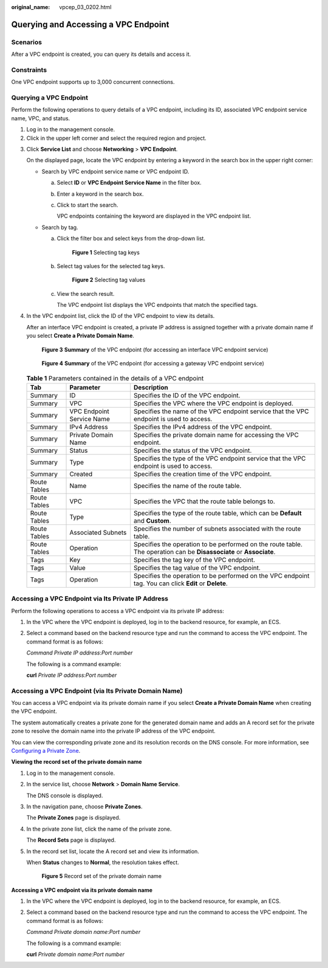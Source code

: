 :original_name: vpcep_03_0202.html

.. _vpcep_03_0202:

Querying and Accessing a VPC Endpoint
=====================================

Scenarios
---------

After a VPC endpoint is created, you can query its details and access it.

Constraints
-----------

One VPC endpoint supports up to 3,000 concurrent connections.

.. _vpcep_03_0202__section19334124820566:

Querying a VPC Endpoint
-----------------------

Perform the following operations to query details of a VPC endpoint, including its ID, associated VPC endpoint service name, VPC, and status.

#. Log in to the management console.
#. Click |image1| in the upper left corner and select the required region and project.

3. Click **Service List** and choose **Networking** > **VPC Endpoint**.

   On the displayed page, locate the VPC endpoint by entering a keyword in the search box in the upper right corner:

   -  Search by VPC endpoint service name or VPC endpoint ID.

      a. Select **ID** or **VPC Endpoint Service Name** in the filter box.

      b. Enter a keyword in the search box.

      c. Click |image2| to start the search.

         VPC endpoints containing the keyword are displayed in the VPC endpoint list.

   -  Search by tag.

      a. Click the filter box and select keys from the drop-down list.


         .. figure:: /_static/images/en-us_image_0000001999152565.png
            :alt: **Figure 1** Selecting tag keys

            **Figure 1** Selecting tag keys

      b. Select tag values for the selected tag keys.


         .. figure:: /_static/images/en-us_image_0000001963188988.png
            :alt: **Figure 2** Selecting tag values

            **Figure 2** Selecting tag values

      c. View the search result.

         The VPC endpoint list displays the VPC endpoints that match the specified tags.

4. In the VPC endpoint list, click the ID of the VPC endpoint to view its details.

   After an interface VPC endpoint is created, a private IP address is assigned together with a private domain name if you select **Create a Private Domain Name**.

   .. _vpcep_03_0202__fig735142618538:

   .. figure:: /_static/images/en-us_image_0000001999128697.png
      :alt: **Figure 3** **Summary** of the VPC endpoint (for accessing an interface VPC endpoint service)

      **Figure 3** **Summary** of the VPC endpoint (for accessing an interface VPC endpoint service)


   .. figure:: /_static/images/en-us_image_0000001962828294.png
      :alt: **Figure 4** **Summary** of the VPC endpoint (for accessing a gateway VPC endpoint service)

      **Figure 4** **Summary** of the VPC endpoint (for accessing a gateway VPC endpoint service)

   .. table:: **Table 1** Parameters contained in the details of a VPC endpoint

      +--------------+---------------------------+---------------------------------------------------------------------------------------------------------------------+
      | Tab          | Parameter                 | Description                                                                                                         |
      +==============+===========================+=====================================================================================================================+
      | Summary      | ID                        | Specifies the ID of the VPC endpoint.                                                                               |
      +--------------+---------------------------+---------------------------------------------------------------------------------------------------------------------+
      | Summary      | VPC                       | Specifies the VPC where the VPC endpoint is deployed.                                                               |
      +--------------+---------------------------+---------------------------------------------------------------------------------------------------------------------+
      | Summary      | VPC Endpoint Service Name | Specifies the name of the VPC endpoint service that the VPC endpoint is used to access.                             |
      +--------------+---------------------------+---------------------------------------------------------------------------------------------------------------------+
      | Summary      | IPv4 Address              | Specifies the IPv4 address of the VPC endpoint.                                                                     |
      +--------------+---------------------------+---------------------------------------------------------------------------------------------------------------------+
      | Summary      | Private Domain Name       | Specifies the private domain name for accessing the VPC endpoint.                                                   |
      +--------------+---------------------------+---------------------------------------------------------------------------------------------------------------------+
      | Summary      | Status                    | Specifies the status of the VPC endpoint.                                                                           |
      +--------------+---------------------------+---------------------------------------------------------------------------------------------------------------------+
      | Summary      | Type                      | Specifies the type of the VPC endpoint service that the VPC endpoint is used to access.                             |
      +--------------+---------------------------+---------------------------------------------------------------------------------------------------------------------+
      | Summary      | Created                   | Specifies the creation time of the VPC endpoint.                                                                    |
      +--------------+---------------------------+---------------------------------------------------------------------------------------------------------------------+
      | Route Tables | Name                      | Specifies the name of the route table.                                                                              |
      +--------------+---------------------------+---------------------------------------------------------------------------------------------------------------------+
      | Route Tables | VPC                       | Specifies the VPC that the route table belongs to.                                                                  |
      +--------------+---------------------------+---------------------------------------------------------------------------------------------------------------------+
      | Route Tables | Type                      | Specifies the type of the route table, which can be **Default** and **Custom**.                                     |
      +--------------+---------------------------+---------------------------------------------------------------------------------------------------------------------+
      | Route Tables | Associated Subnets        | Specifies the number of subnets associated with the route table.                                                    |
      +--------------+---------------------------+---------------------------------------------------------------------------------------------------------------------+
      | Route Tables | Operation                 | Specifies the operation to be performed on the route table. The operation can be **Disassociate** or **Associate**. |
      +--------------+---------------------------+---------------------------------------------------------------------------------------------------------------------+
      | Tags         | Key                       | Specifies the tag key of the VPC endpoint.                                                                          |
      +--------------+---------------------------+---------------------------------------------------------------------------------------------------------------------+
      | Tags         | Value                     | Specifies the tag value of the VPC endpoint.                                                                        |
      +--------------+---------------------------+---------------------------------------------------------------------------------------------------------------------+
      | Tags         | Operation                 | Specifies the operation to be performed on the VPC endpoint tag. You can click **Edit** or **Delete**.              |
      +--------------+---------------------------+---------------------------------------------------------------------------------------------------------------------+

Accessing a VPC Endpoint via Its Private IP Address
---------------------------------------------------

Perform the following operations to access a VPC endpoint via its private IP address:

#. In the VPC where the VPC endpoint is deployed, log in to the backend resource, for example, an ECS.

#. Select a command based on the backend resource type and run the command to access the VPC endpoint. The command format is as follows:

   *Command* *Private IP address*:*Port number*

   The following is a command example:

   **curl** *Private IP address:Port number*

Accessing a VPC Endpoint (via Its Private Domain Name)
------------------------------------------------------

You can access a VPC endpoint via its private domain name if you select **Create a Private Domain Name** when creating the VPC endpoint.

The system automatically creates a private zone for the generated domain name and adds an A record set for the private zone to resolve the domain name into the private IP address of the VPC endpoint.

You can view the corresponding private zone and its resolution records on the DNS console. For more information, see `Configuring a Private Zone <https://docs.otc.t-systems.com/en-us/usermanual/dns/dns_qs_0006.html>`__.

**Viewing the record set of the private domain name**

#. Log in to the management console.

#. In the service list, choose **Network** > **Domain Name Service**.

   The DNS console is displayed.

#. In the navigation pane, choose **Private Zones**.

   The **Private Zones** page is displayed.

4. In the private zone list, click the name of the private zone.

   The **Record Sets** page is displayed.

5. In the record set list, locate the A record set and view its information.

   When **Status** changes to **Normal**, the resolution takes effect.


   .. figure:: /_static/images/en-us_image_0000001979891945.png
      :alt: **Figure 5** Record set of the private domain name

      **Figure 5** Record set of the private domain name

**Accessing a VPC endpoint via its private domain name**

#. In the VPC where the VPC endpoint is deployed, log in to the backend resource, for example, an ECS.

#. Select a command based on the backend resource type and run the command to access the VPC endpoint. The command format is as follows:

   *Command* *Private domain name*:*Port number*

   The following is a command example:

   **curl** *Private domain name:Port number*

.. |image1| image:: /_static/images/en-us_image_0000001979891813.png
.. |image2| image:: /_static/images/en-us_image_0000001979891941.png
